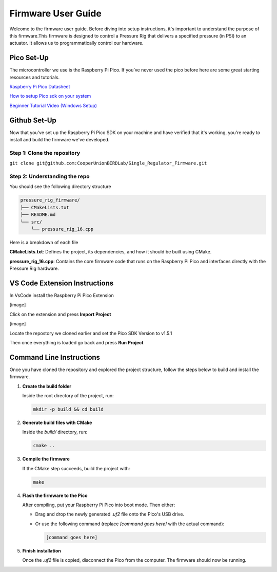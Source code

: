 Firmware User Guide
==================================

Welcome to the firmware user guide. Before diving into setup instructions, it's important to understand the purpose of this firmware.This firmware is designed to control a Pressure Rig that delivers a specified pressure (in PSI) to an actuator. It allows us to programmatically control our hardware. 

Pico Set-Up
--------------
The microcontroller we use is the Raspberry Pi Pico. If you’ve never used the pico before here are some great starting resources and tutorials. 

`Raspberry Pi Pico Datasheet <https://datasheets.raspberrypi.com/pico/getting-started-with-pico.pdf>`_

`How to setup Pico sdk on your system <https://www.raspberrypi.com/documentation/microcontrollers/c_sdk.html>`_

`Beginner Tutorial Video (Windows Setup) <https://www.youtube.com/watch?v=L03jT5slWnw>`_

Github Set-Up
-------------
Now that you've set up the Raspberry Pi Pico SDK on your machine and have verified that it's working, you're ready to install and build the firmware we've developed.

Step 1: Clone the repository 
^^^^^^^^^^^^^^^^^^^^^^^^^^^^

``git clone git@github.com:CooperUnionBIRDLab/Single_Regulator_Firmware.git``

Step 2: Understanding the repo
^^^^^^^^^^^^^^^^^^^^^^^^^^^^^^
You should see the following directory structure 

.. code-block:: text

   pressure_rig_firmware/
   ├── CMakeLists.txt
   ├── README.md
   └── src/
       └── pressure_rig_16.cpp
 
Here is a breakdown of each file

**CMakeLists.txt**: Defines the project, its dependencies, and how it should be built using CMake.

**pressure_rig_16.cpp**: Contains the core firmware code that runs on the Raspberry Pi Pico and interfaces directly with the Pressure Rig hardware.

VS Code Extension Instructions 
------------------------------
In VsCode install the Raspberry Pi Pico Extension 

[image] 

Click on the extension and press **Import Project**

[image]

Locate the repostory we cloned earlier and set the Pico SDK Version to v1.5.1


Then once everything is loaded go back and press **Run Project**


Command Line Instructions
------------------------------
Once you have cloned the repository and explored the project structure, follow the steps below to build and install the firmware.

1. **Create the build folder**

   Inside the root directory of the project, run:

   .. code-block:: bash

      mkdir -p build && cd build

2. **Generate build files with CMake**

   Inside the `build/` directory, run:

   .. code-block:: bash

      cmake ..

3. **Compile the firmware**

   If the CMake step succeeds, build the project with:

   .. code-block:: bash

      make

4. **Flash the firmware to the Pico**

   After compiling, put your Raspberry Pi Pico into boot mode. Then either:

   - Drag and drop the newly generated `.uf2` file onto the Pico's USB drive.
   - Or use the following command (replace `[command goes here]` with the actual command):

     .. code-block:: bash

        [command goes here]

5. **Finish installation**

   Once the `.uf2` file is copied, disconnect the Pico from the computer. The firmware should now be running.

